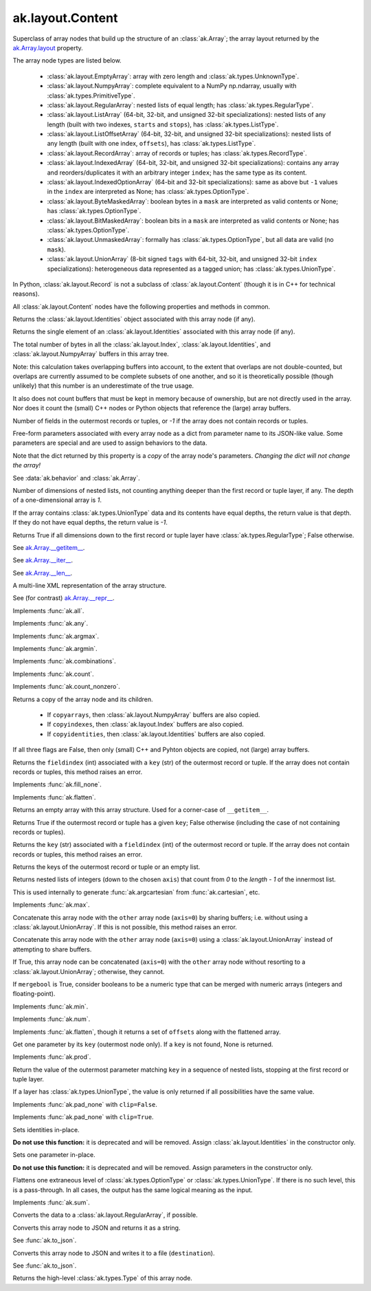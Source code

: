 ak.layout.Content
-----------------

.. py:currentmodule:: ak.layout

Superclass of array nodes that build up the structure of an
:class:`ak.Array`; the array layout returned by the
`ak.Array.layout <_auto/ak.Array.html#ak-array-layout>`__ property.

The array node types are listed below.

   * :class:`ak.layout.EmptyArray`: array with zero length and
     :class:`ak.types.UnknownType`.
   * :class:`ak.layout.NumpyArray`: complete equivalent to a NumPy np.ndarray,
     usually with :class:`ak.types.PrimitiveType`.
   * :class:`ak.layout.RegularArray`: nested lists of equal length; has
     :class:`ak.types.RegularType`.
   * :class:`ak.layout.ListArray` (64-bit, 32-bit, and unsigned 32-bit
     specializations): nested lists of any length (built with two indexes,
     ``starts`` and ``stops``), has :class:`ak.types.ListType`.
   * :class:`ak.layout.ListOffsetArray` (64-bit, 32-bit, and unsigned 32-bit
     specializations): nested lists of any length (built with one index,
     ``offsets``), has :class:`ak.types.ListType`.
   * :class:`ak.layout.RecordArray`: array of records or tuples; has
     :class:`ak.types.RecordType`.
   * :class:`ak.layout.IndexedArray` (64-bit, 32-bit, and unsigned 32-bit
     specializations): contains any array and reorders/duplicates it with an
     arbitrary integer ``index``; has the same type as its content.
   * :class:`ak.layout.IndexedOptionArray` (64-bit and 32-bit specializations):
     same as above but ``-1`` values in the ``index`` are interpreted as None;
     has :class:`ak.types.OptionType`.
   * :class:`ak.layout.ByteMaskedArray`: boolean bytes in a ``mask`` are
     interpreted as valid contents or None; has :class:`ak.types.OptionType`.
   * :class:`ak.layout.BitMaskedArray`: boolean bits in a ``mask`` are
     interpreted as valid contents or None; has :class:`ak.types.OptionType`.
   * :class:`ak.layout.UnmaskedArray`: formally has :class:`ak.types.OptionType`,
     but all data are valid (no ``mask``).
   * :class:`ak.layout.UnionArray` (8-bit signed ``tags`` with 64-bit, 32-bit, and
     unsigned 32-bit ``index`` specializations): heterogeneous data represented
     as a tagged union; has :class:`ak.types.UnionType`.

In Python, :class:`ak.layout.Record` is not a subclass of
:class:`ak.layout.Content` (though it is in C++ for technical reasons).

All :class:`ak.layout.Content` nodes have the following properties and methods
in common.

.. py:class:: Content

.. _ak.layout.Content.identities:

.. py:attribute:: Content.identities

Returns the :class:`ak.layout.Identities` object associated with this array node
(if any).

.. _ak.layout.Content.identity:

.. py:attribute:: Content.identity

Returns the single element of an :class:`ak.layout.Identities` associated with
this array node (if any).

.. _ak.layout.Content.nbytes:

.. py:attribute:: Content.nbytes

The total number of bytes in all the :class:`ak.layout.Index`,
:class:`ak.layout.Identities`, and :class:`ak.layout.NumpyArray` buffers in this
array tree.

Note: this calculation takes overlapping buffers into account, to the
extent that overlaps are not double-counted, but overlaps are currently
assumed to be complete subsets of one another, and so it is
theoretically possible (though unlikely) that this number is an
underestimate of the true usage.

It also does not count buffers that must be kept in memory because
of ownership, but are not directly used in the array. Nor does it count
the (small) C++ nodes or Python objects that reference the (large)
array buffers.

.. _ak.layout.Content.numfields:

.. py:attribute:: Content.numfields

Number of fields in the outermost records or tuples, or `-1` if the array does
not contain records or tuples.

.. _ak.layout.Content.parameters:

.. py:attribute:: Content.parameters

Free-form parameters associated with every array node as a dict from parameter
name to its JSON-like value. Some parameters are special and are used to assign
behaviors to the data.

Note that the dict returned by this property is a *copy* of the array node's
parameters. *Changing the dict will not change the array!*

See :data:`ak.behavior` and :class:`ak.Array`.

.. _ak.layout.Content.purelist_depth:

.. py:attribute:: Content.purelist_depth

Number of dimensions of nested lists, not counting anything deeper than the
first record or tuple layer, if any. The depth of a one-dimensional array is
`1`.

If the array contains :class:`ak.types.UnionType` data and its contents have
equal depths, the return value is that depth. If they do not have equal
depths, the return value is `-1`.

.. _ak.layout.Content.purelist_isregular:

.. py:attribute:: Content.purelist_isregular

Returns True if all dimensions down to the first record or tuple layer have
:class:`ak.types.RegularType`; False otherwise.

.. _ak.layout.Content.__getitem__:

.. py:method:: Content.__getitem__(where)

See `ak.Array.__getitem__ <_auto/ak.Array.html#ak-array-getitem>`_.

.. _ak.layout.Content.__iter__:

.. py:method:: Content.__iter__()

See `ak.Array.__iter__ <_auto/ak.Array.html#ak-array-iter>`_.

.. _ak.layout.Content.__len__:

.. py:method:: Content.__len__()

See `ak.Array.__len__ <_auto/ak.Array.html#ak-array-len>`_.

.. _ak.layout.Content.__repr__:

.. py:method:: Content.__repr__()

A multi-line XML representation of the array structure.

See (for contrast) `ak.Array.__repr__ <_auto/ak.Array.html#ak-array-repr>`_.

.. _ak.layout.Content.all:

.. py:method:: Content.all(axis=-1, mask=False, keepdims=False)

Implements :func:`ak.all`.

.. _ak.layout.Content.any:

.. py:method:: Content.any(axis=-1, mask=False, keepdims=False)

Implements :func:`ak.any`.

.. _ak.layout.Content.argmax:

.. py:method:: Content.argmax(axis=-1, mask=True, keepdims=False)

Implements :func:`ak.argmax`.

.. _ak.layout.Content.argmin:

.. py:method:: Content.argmin(axis=-1, mask=True, keepdims=False)

Implements :func:`ak.argmin`.

.. _ak.layout.Content.combinations:

.. py:method:: Content.combinations(n, replacement=False, keys=None, parameters=None, axis=1)

Implements :func:`ak.combinations`.

.. _ak.layout.Content.count:

.. py:method:: Content.count(axis=-1, mask=False, keepdims=False)

Implements :func:`ak.count`.

.. _ak.layout.Content.count_nonzero:

.. py:method:: Content.count_nonzero(axis=-1, mask=False, keepdims=False)

Implements :func:`ak.count_nonzero`.

.. _ak.layout.Content.deep_copy:

.. py:method:: Content.deep_copy(copyarrays=True, copyindexes=True, copyidentities=True)

Returns a copy of the array node and its children.

   * If ``copyarrays``, then :class:`ak.layout.NumpyArray` buffers are also
     copied.
   * If ``copyindexes``, then :class:`ak.layout.Index` buffers are also copied.
   * If ``copyidentities``, then :class:`ak.layout.Identities` buffers are also
     copied.

If all three flags are False, then only (small) C++ and Pyhton objects are
copied, not (large) array buffers.

.. _ak.layout.Content.fieldindex:

.. py:method:: Content.fieldindex(key)

Returns the ``fieldindex`` (int) associated with a ``key`` (str) of the
outermost record or tuple. If the array does not contain records or tuples,
this method raises an error.

.. _ak.layout.Content.fillna:

.. py:method:: Content.fillna(value)

Implements :func:`ak.fill_none`.

.. _ak.layout.Content.flatten:

.. py:method:: Content.flatten(axis=1)

Implements :func:`ak.flatten`.

.. _ak.layout.Content.getitem_nothing:

.. py:method:: Content.getitem_nothing()

Returns an empty array with this array structure. Used for a corner-case of
``__getitem__``.

.. _ak.layout.Content.haskey:

.. py:method:: Content.haskey(key)

Returns True if the outermost record or tuple has a given ``key``; False
otherwise (including the case of not containing records or tuples).

.. _ak.layout.Content.key:

.. py:method:: Content.key(fieldindex)

Returns the ``key`` (str) associated with a ``fieldindex`` (int) of the
outermost record or tuple. If the array does not contain records or tuples,
this method raises an error.

.. _ak.layout.Content.keys:

.. py:method:: Content.keys()

Returns the keys of the outermost record or tuple or an empty list.

.. _ak.layout.Content.localindex:

.. py:method:: Content.localindex(axis=1)

Returns nested lists of integers (down to the chosen ``axis``) that count
from `0` to the `length - 1` of the innermost list.

This is used internally to generate :func:`ak.argcartesian` from
:func:`ak.cartesian`, etc.

.. _ak.layout.Content.max:

.. py:method:: Content.max(axis=-1, mask=True, keepdims=False)

Implements :func:`ak.max`.

.. _ak.layout.Content.merge:

.. py:method:: Content.merge(other)

Concatenate this array node with the ``other`` array node (``axis=0``) by
sharing buffers; i.e. without using a :class:`ak.layout.UnionArray`. If this
is not possible, this method raises an error.

.. _ak.layout.Content.merge_as_union:

.. py:method:: Content.merge_as_union(other)

Concatenate this array node with the ``other`` array node (``axis=0``) using
a :class:`ak.layout.UnionArray` instead of attempting to share buffers.

.. _ak.layout.Content.mergeable:

.. py:method:: Content.mergeable(other, mergebool=False)

If True, this array node can be concatenated (``axis=0``) with the ``other``
array node without resorting to a :class:`ak.layout.UnionArray`; otherwise,
they cannot.

If ``mergebool`` is True, consider booleans to be a numeric type that can
be merged with numeric arrays (integers and floating-point).

.. _ak.layout.Content.min:

.. py:method:: Content.min(axis=-1, mask=True, keepdims=False)

Implements :func:`ak.min`.

.. _ak.layout.Content.num:

.. py:method:: Content.num(axis=1)

Implements :func:`ak.num`.

.. _ak.layout.Content.offsets_and_flatten:

.. py:method:: Content.offsets_and_flatten(axis=1)

Implements :func:`ak.flatten`, though it returns a set of ``offsets``
along with the flattened array.

.. _ak.layout.Content.parameter:

.. py:method:: Content.parameter(key)

Get one parameter by its ``key`` (outermost node only). If a ``key`` is not
found, None is returned.

.. _ak.layout.Content.prod:

.. py:method:: Content.prod(axis=-1, mask=False, keepdims=False)

Implements :func:`ak.prod`.

.. _ak.layout.Content.purelist_parameter:

.. py:method:: Content.purelist_parameter(key)

Return the value of the outermost parameter matching ``key`` in a sequence
of nested lists, stopping at the first record or tuple layer.

If a layer has :class:`ak.types.UnionType`, the value is only returned if all
possibilities have the same value.

.. _ak.layout.Content.rpad:

.. py:method:: Content.rpad(arg0, arg1)

Implements :func:`ak.pad_none` with ``clip=False``.

.. _ak.layout.Content.rpad_and_clip:

.. py:method:: Content.rpad_and_clip(arg0, arg1)

Implements :func:`ak.pad_none` with ``clip=True``.

.. _ak.layout.Content.setidentities:

.. py:method:: Content.setidentities()

.. py:method:: Content.setidentities(identities)

Sets identities in-place.

**Do not use this function:** it is deprecated and will be removed. Assign
:class:`ak.layout.Identities` in the constructor only.

.. _ak.layout.Content.setparameter:

.. py:method:: Content.setparameter(key, value)

Sets one parameter in-place.

**Do not use this function:** it is deprecated and will be removed. Assign
parameters in the constructor only.

.. _ak.layout.Content.simplify:

.. py:method:: Content.simplify()

Flattens one extraneous level of :class:`ak.types.OptionType` or
:class:`ak.types.UnionType`. If there is no such level, this is a pass-through.
In all cases, the output has the same logical meaning as the input.

.. _ak.layout.Content.sum:

.. py:method:: Content.sum(axis=-1, mask=False, keepdims=False)

Implements :func:`ak.sum`.

.. _ak.layout.Content.toRegularArray:

.. py:method:: Content.toRegularArray()

Converts the data to a :class:`ak.layout.RegularArray`, if possible.

.. _ak.layout.Content.tojson:

.. py:method:: Content.tojson(pretty=False, maxdecimals=None)

Converts this array node to JSON and returns it as a string.

See :func:`ak.to_json`.

.. py:method:: Content.tojson(destination, pretty=False, maxdecimals=None, buffersize=65536)

Converts this array node to JSON and writes it to a file (``destination``).

See :func:`ak.to_json`.

.. _ak.layout.Content.type:

.. py:method:: Content.type()

Returns the high-level :class:`ak.types.Type` of this array node.
